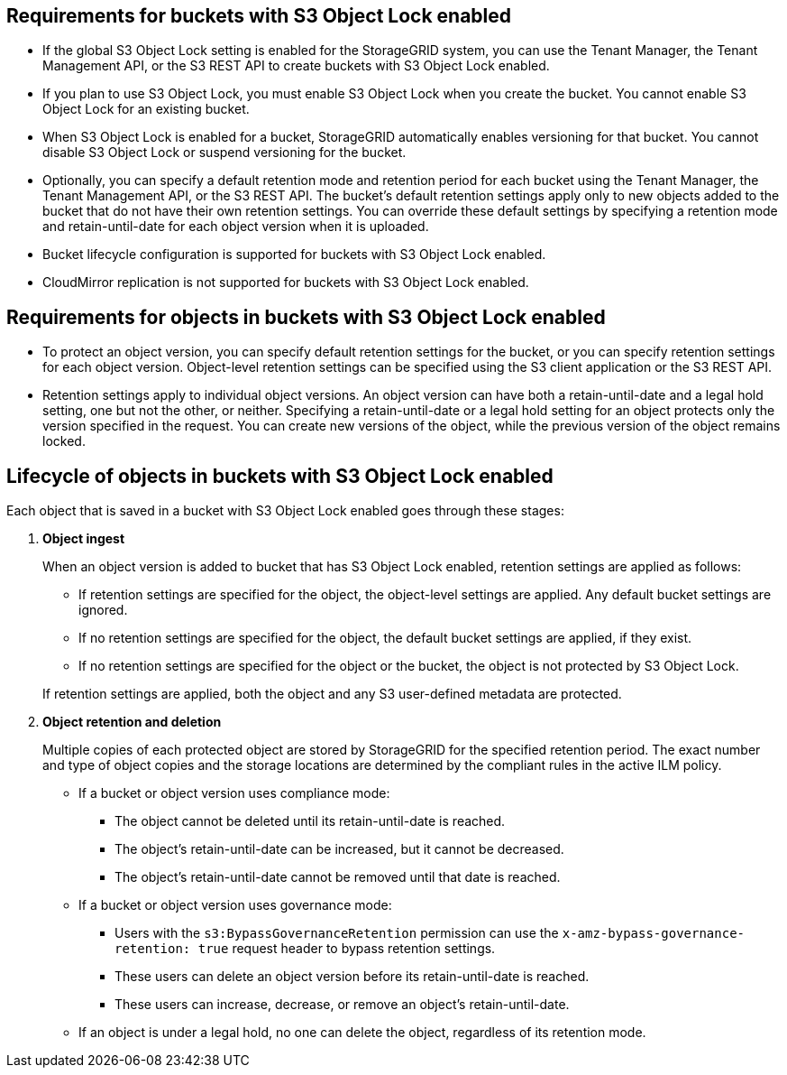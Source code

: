 //shared required for S3 Object Lock buckets for Grid Manager and Tenant Manager


== Requirements for buckets with S3 Object Lock enabled

* If the global S3 Object Lock setting is enabled for the StorageGRID system, you can use the Tenant Manager, the Tenant Management API, or the S3 REST API to create buckets with S3 Object Lock enabled.

* If you plan to use S3 Object Lock, you must enable S3 Object Lock when you create the bucket. You cannot enable S3 Object Lock for an existing bucket.
* When S3 Object Lock is enabled for a bucket, StorageGRID automatically enables versioning for that bucket. You cannot disable S3 Object Lock or suspend versioning for the bucket.

* Optionally, you can specify a default retention mode and retention period for each bucket using the Tenant Manager, the Tenant Management API, or the S3 REST API. The bucket's default retention settings apply only to new objects added to the bucket that do not have their own retention settings. You can override these default settings by specifying a retention mode and retain-until-date for each object version when it is uploaded.

* Bucket lifecycle configuration is supported for buckets with S3 Object Lock enabled.

* CloudMirror replication is not supported for buckets with S3 Object Lock enabled.

== Requirements for objects in buckets with S3 Object Lock enabled

* To protect an object version, you can specify default retention settings for the bucket, or you can specify retention settings for each object version. Object-level retention settings can be specified using the S3 client application or the S3 REST API.

* Retention settings apply to individual object versions. An object version can have both a retain-until-date and a legal hold setting, one but not the other, or neither. Specifying a retain-until-date or a legal hold setting for an object protects only the version specified in the request. You can create new versions of the object, while the previous version of the object remains locked.

== Lifecycle of objects in buckets with S3 Object Lock enabled

Each object that is saved in a bucket with S3 Object Lock enabled goes through these stages:

. *Object ingest*
+
When an object version is added to bucket that has S3 Object Lock enabled, retention settings are applied as follows:

* If retention settings are specified for the object, the object-level settings are applied. Any default bucket settings are ignored.
* If no retention settings are specified for the object, the default bucket settings are applied, if they exist.
* If no retention settings are specified for the object or the bucket, the object is not protected by S3 Object Lock. 

+
If retention settings are applied, both the object and any S3 user-defined metadata are protected.

. *Object retention and deletion*
+
Multiple copies of each protected object are stored by StorageGRID for the specified retention period. The exact number and type of object copies and the storage locations are determined by the compliant rules in the active ILM policy.

* If a bucket or object version uses compliance mode:

** The object cannot be deleted until its retain-until-date is reached. 
** The object's retain-until-date can be increased, but it cannot be decreased.
** The object's retain-until-date cannot be removed until that date is reached.  

* If a bucket or object version uses governance mode:

** Users with the `s3:BypassGovernanceRetention` permission can use the `x-amz-bypass-governance-retention: true` request header to bypass retention settings.
** These users can delete an object version before its retain-until-date is reached.
** These users can increase, decrease, or remove an object's retain-until-date.

* If an object is under a legal hold, no one can delete the object, regardless of its retention mode. 